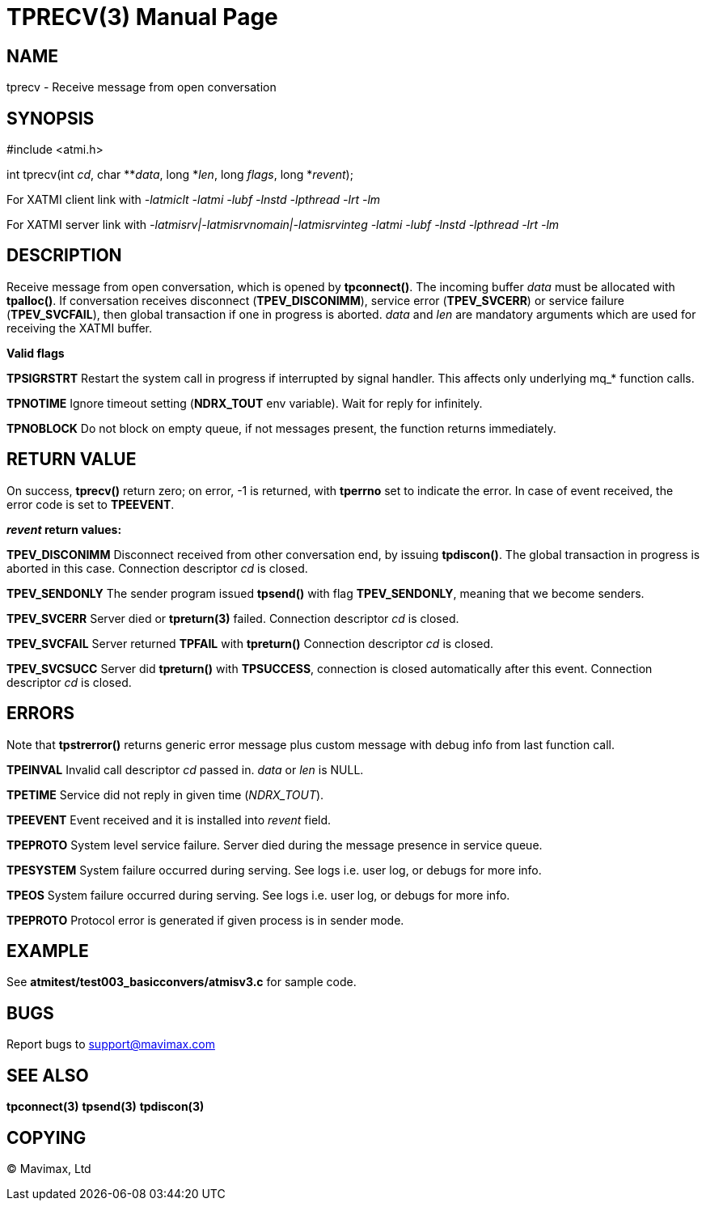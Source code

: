 TPRECV(3)
=========
:doctype: manpage


NAME
----
tprecv - Receive message from open conversation


SYNOPSIS
--------
#include <atmi.h>

int tprecv(int 'cd', char **'data', long *'len', long 'flags', long *'revent');


For XATMI client link with '-latmiclt -latmi -lubf -lnstd -lpthread -lrt -lm'

For XATMI server link with '-latmisrv|-latmisrvnomain|-latmisrvinteg -latmi -lubf -lnstd -lpthread -lrt -lm'

DESCRIPTION
-----------
Receive message from open conversation, which is opened by *tpconnect()*. 
The incoming  buffer 'data' must be allocated with *tpalloc()*. If conversation 
receives disconnect (*TPEV_DISCONIMM*), service error (*TPEV_SVCERR*) or 
service failure (*TPEV_SVCFAIL*), then global transaction if one in progress is aborted.
'data' and 'len' are mandatory arguments which are used for receiving the XATMI
buffer.

*Valid flags*

*TPSIGRSTRT* Restart the system call in progress if interrupted by signal 
handler. This affects only underlying mq_* function calls.

*TPNOTIME* Ignore timeout setting (*NDRX_TOUT* env variable). 
Wait for reply for infinitely.

*TPNOBLOCK* Do not block on empty queue, if not messages present, 
the function returns immediately.

RETURN VALUE
------------
On success, *tprecv()* return zero; on error, -1 is returned, 
with *tperrno* set to indicate the error. In case of event received, the
error code is set to *TPEEVENT*.

*'revent' return values:*

*TPEV_DISCONIMM* Disconnect received from other conversation end, 
by issuing *tpdiscon()*. The global transaction in progress is aborted in this case.
Connection descriptor 'cd' is closed.

*TPEV_SENDONLY* The sender program issued *tpsend()* with 
flag *TPEV_SENDONLY*, meaning that we become senders.

*TPEV_SVCERR* Server died or *tpreturn(3)* failed. Connection descriptor 'cd' is closed.

*TPEV_SVCFAIL* Server returned *TPFAIL* with *tpreturn()* Connection descriptor 'cd' is closed.

*TPEV_SVCSUCC* Server did *tpreturn()* with *TPSUCCESS*, connection is closed
automatically after this event. Connection descriptor 'cd' is closed.

ERRORS
------
Note that *tpstrerror()* returns generic error message plus 
custom message with debug info from last function call.

*TPEINVAL* Invalid call descriptor 'cd' passed in. 'data' or 'len' is NULL.

*TPETIME* Service did not reply in given time ('NDRX_TOUT'). 

*TPEEVENT* Event received and it is installed into 'revent' field.

*TPEPROTO* System level service failure. Server died during the message 
presence in service queue.

*TPESYSTEM* System failure occurred during serving. See logs i.e. user log, 
or debugs for more info.

*TPEOS* System failure occurred during serving. See logs i.e. user log, 
or debugs for more info.

*TPEPROTO* Protocol error is generated if given process is in sender mode.

EXAMPLE
-------
See *atmitest/test003_basicconvers/atmisv3.c* for sample code.


BUGS
----
Report bugs to support@mavimax.com

SEE ALSO
--------
*tpconnect(3)* *tpsend(3)* *tpdiscon(3)*

COPYING
-------
(C) Mavimax, Ltd

